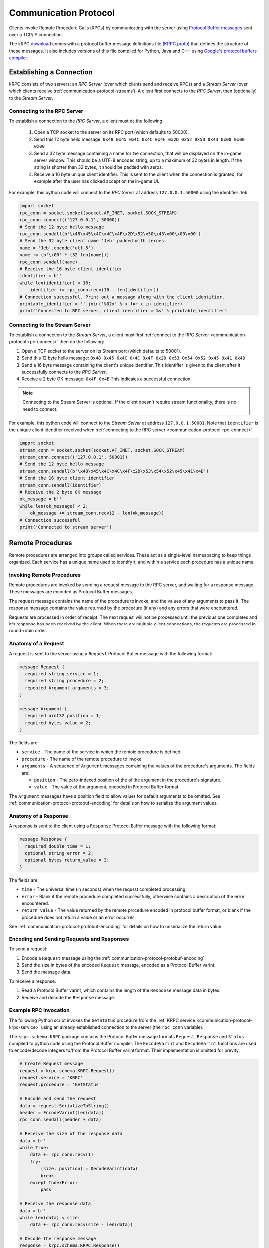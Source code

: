 .. _communication-protocol:

Communication Protocol
======================

Clients invoke Remote Procedure Calls (RPCs) by communicating with the server
using `Protocol Buffer messages
<https://developers.google.com/protocol-buffers/docs/proto>`_ sent over a TCP/IP
connection.

The kRPC `download <https://github.com/djungelorm/krpc/releases>`_ comes with a
protocol buffer message definitions file (`KRPC.proto
<https://github.com/djungelorm/krpc/blob/latest-version/src/kRPC/Schema/KRPC.proto>`_)
that defines the structure of these messages. It also includes versions of this
file compiled for Python, Java and C++ using `Google's protocol buffers compiler
<https://github.com/google/protobuf>`_.

Establishing a Connection
-------------------------

kRPC consists of two servers: an *RPC Server* (over which clients send and
receive RPCs) and a *Stream Server* (over which clients receive
:ref:`communication-protocol-streams`). A client first connects to the *RPC
Server*, then (optionally) to the *Stream Server*.

.. _communication-protocol-rpc-connect:

Connecting to the RPC Server
^^^^^^^^^^^^^^^^^^^^^^^^^^^^

To establish a connection to the *RPC Server*, a client must do the following:

 1. Open a TCP socket to the server on its RPC port (which defaults to 50000).

 2. Send this 12 byte hello message:
    ``0x48 0x45 0x4C 0x4C 0x4F 0x2D 0x52 0x50 0x43 0x00 0x00 0x00``

 3. Send a 32 byte message containing a name for the connection, that will be
    displayed on the in-game server window. This should be a UTF-8 encoded
    string, up to a maximum of 32 bytes in length. If the string is shorter than
    32 bytes, it should be padded with zeros.

 4. Receive a 16 byte unique client identifier. This is sent to the client when
    the connection is granted, for example after the user has clicked accept on
    the in-game UI.

For example, this python code will connect to the *RPC Server* at address
``127.0.0.1:50000`` using the identifier ``Jeb``:

.. code-block:: python

   import socket
   rpc_conn = socket.socket(socket.AF_INET, socket.SOCK_STREAM)
   rpc_conn.connect(('127.0.0.1', 50000))
   # Send the 12 byte hello message
   rpc_conn.sendall(b'\x48\x45\x4C\x4C\x4F\x2D\x52\x50\x43\x00\x00\x00')
   # Send the 32 byte client name 'Jeb' padded with zeroes
   name = 'Jeb'.encode('utf-8')
   name += (b'\x00' * (32-len(name)))
   rpc_conn.sendall(name)
   # Receive the 16 byte client identifier
   identifier = b''
   while len(identifier) < 16:
       identifier += rpc_conn.recv(16 - len(identifier))
   # Connection successful. Print out a message along with the client identifier.
   printable_identifier = ''.join('%02x' % x for x in identifier)
   print('Connected to RPC server, client idenfitier = %s' % printable_identifier)

Connecting to the Stream Server
^^^^^^^^^^^^^^^^^^^^^^^^^^^^^^^

To establish a connection to the *Stream Server*, a client must first
:ref:`connect to the RPC Server <communication-protocol-rpc-connect>` then do
the following:

1. Open a TCP socket to the server on its Stream port (which defaults to 50001).

2. Send this 12 byte hello message:
   ``0x48 0x45 0x4C 0x4C 0x4F 0x2D 0x53 0x54 0x52 0x45 0x41 0x4D``

3. Send a 16 byte message containing the client's unique identifier. This
   identifier is given to the client after it successfully connects to the *RPC
   Server*.

4. Receive a 2 byte OK message: ``0x4F 0x4B`` This indicates a successful
   connection.

.. note:: Connecting to the Stream Server is optional. If the client doesn't
          require stream functionality, there is no need to connect.

For example, this python code will connect to the *Stream Server* at address
``127.0.0.1:50001``. Note that ``identifier`` is the unique client identifier
received when :ref:`connecting to the RPC server
<communication-protocol-rpc-connect>`.

.. code-block:: python

   import socket
   stream_conn = socket.socket(socket.AF_INET, socket.SOCK_STREAM)
   stream_conn.connect(('127.0.0.1', 50001))
   # Send the 12 byte hello message
   stream_conn.sendall(b'\x48\x45\x4C\x4C\x4F\x2D\x53\x54\x52\x45\x41\x4D')
   # Send the 16 byte client identifier
   stream_conn.sendall(identifier)
   # Receive the 2 byte OK message
   ok_message = b''
   while len(ok_message) < 2:
       ok_message += stream_conn.recv(2 - len(ok_message))
   # Connection successful
   print('Connected to stream server')

Remote Procedures
-----------------

Remote procedures are arranged into groups called services. These act as a
single-level namespacing to keep things organized. Each service has a unique
name used to identify it, and within a service each procedure has a unique name.

Invoking Remote Procedures
^^^^^^^^^^^^^^^^^^^^^^^^^^

Remote procedures are invoked by sending a request message to the RPC server,
and waiting for a response message. These messages are encoded as Protocol
Buffer messages.

The request message contains the name of the procedure to invoke, and the values
of any arguments to pass it. The response message contains the value returned by
the procedure (if any) and any errors that were encountered.

Requests are processed in order of receipt. The next request will not be
processed until the previous one completes and it's response has been received
by the client. When there are multiple client connections, the requests are
processed in round-robin order.

.. _communication-protocol-anatomy-of-a-request:

Anatomy of a Request
^^^^^^^^^^^^^^^^^^^^

A request is sent to the server using a ``Request`` Protocol Buffer message with
the following format:

.. code-block:: protobuf

   message Request {
     required string service = 1;
     required string procedure = 2;
     repeated Argument arguments = 3;
   }

   message Argument {
     required uint32 position = 1;
     required bytes value = 2;
   }

The fields are:

* ``service`` - The name of the service in which the remote procedure is defined.

* ``procedure`` - The name of the remote procedure to invoke.

* ``arguments`` - A sequence of ``Argument`` messages containing the values of the procedure's
  arguments. The fields are:

  * ``position`` - The zero-indexed position of the of the argument in the procedure's
    signature.

  * ``value`` - The value of the argument, encoded in Protocol Buffer format.

The ``Argument`` messages have a position field to allow values for default
arguments to be omitted. See :ref:`communication-protocol-protobuf-encoding` for
details on how to serialize the argument values.

.. _communication-protocol-anatomy-of-a-response:

Anatomy of a Response
^^^^^^^^^^^^^^^^^^^^^

A response is sent to the client using a ``Response`` Protocol Buffer message
with the following format:

.. code-block:: protobuf

   message Response {
     required double time = 1;
     optional string error = 2;
     optional bytes return_value = 3;
   }

The fields are:

* ``time`` - The universal time (in seconds) when the request completed
  processing.

* ``error`` - Blank if the remote procedure completed successfully, otherwise
  contains a description of the error encountered.

* ``return_value`` - The value returned by the remote procedure encoded in
  protocol buffer format, or blank if the procedure does not return a value or
  an error occurred.

See :ref:`communication-protocol-protobuf-encoding` for details on how to
unserialize the return value.

Encoding and Sending Requests and Responses
^^^^^^^^^^^^^^^^^^^^^^^^^^^^^^^^^^^^^^^^^^^

To send a request:

1. Encode a ``Request`` message using the
   :ref:`communication-protocol-protobuf-encoding`.

2. Send the size in bytes of the encoded ``Request`` message, encoded as a
   Protocol Buffer varint.

3. Send the message data.

To receive a response:

1. Read a Protocol Buffer varint, which contains the length of the ``Response``
   message data in bytes.

2. Receive and decode the ``Response`` message.

Example RPC invocation
^^^^^^^^^^^^^^^^^^^^^^

The following Python script invokes the ``GetStatus`` procedure from the
:ref:`KRPC service <communication-protocol-krpc-service>` using an already
established connection to the server (the ``rpc_conn`` variable).

The ``krpc.schema.KRPC`` package contains the Protocol Buffer message formats
``Request``, ``Response`` and ``Status`` compiled to python code using the
Protocol Buffer compiler. The ``EncodeVarint`` and ``DecodeVarint`` functions
are used to encode/decode integers to/from the Protocol Buffer varint
format. Their implementation is omitted for brevity.

.. code-block:: python

   # Create Request message
   request = krpc.schema.KRPC.Request()
   request.service = 'KRPC'
   request.procedure = 'GetStatus'

   # Encode and send the request
   data = request.SerializeToString()
   header = EncodeVarint(len(data))
   rpc_conn.sendall(header + data)

   # Receive the size of the response data
   data = b''
   while True:
       data += rpc_conn.recv(1)
       try:
           (size, position) = DecodeVarint(data)
           break
       except IndexError:
           pass

   # Receive the response data
   data = b''
   while len(data) < size:
       data += rpc_conn.recv(size - len(data))

   # Decode the response message
   response = krpc.schema.KRPC.Response()
   response.ParseFromString(data)

   # Check for an error response
   if response.HasField('error'):
       print('ERROR:', response.error)

   # Decode the return value as a Status message
   else:
       status = krpc.schema.KRPC.Status()
       status.ParseFromString(response.return_value)

       # Print out the version string from the Status message
       print(status.version)

.. _communication-protocol-protobuf-encoding:

Protocol Buffer Encoding
------------------------

Values passed as arguments or received as return values are encoded using the
Protocol Buffer serialization format:

* Documentation for this encoding can be found here:
  https://developers.google.com/protocol-buffers/docs/encoding

* Protocol Buffer serialization libraries are available for C++/Java/Python here:
  http://code.google.com/p/protobuf/downloads/list

* There are implementations available for most popular languages here:
  http://code.google.com/p/protobuf/wiki/ThirdPartyAddOns

.. _communication-protocol-streams:

Streams
-------

TODO

.. _communication-protocol-krpc-service:

KRPC Service
------------

The server provides a service called ``KRPC`` containing procedures that are
used to retrieve information about the server and add/remove streams.

GetStatus
^^^^^^^^^

The ``GetStatus`` procedure returns status information about the server. It
returns a Protocol Buffer message with the format:

.. code-block:: protobuf

   message Status {
     required string version = 1;
     required uint64 bytes_read = 2;
     required uint64 bytes_written = 3;
     required float bytes_read_rate = 4;
     required float bytes_written_rate = 5;
     required uint64 rpcs_executed = 6;
     required float rpc_rate = 7;
     required bool adaptive_rate_control = 8;
     required uint32 max_time_per_update = 9;
     required bool blocking_recv = 10;
     required uint32 recv_timeout = 11;
     required float time_per_rpc_update = 12;
     required float poll_time_per_rpc_update = 13;
     required float exec_time_per_rpc_update = 14;
     required uint32 stream_rpcs = 15;
     required uint64 stream_rpcs_executed = 16;
     required float stream_rpc_rate = 17;
     required float time_per_stream_update = 18;
   }

The ``version`` field contains the version string of the server. The remaining
fields contain performance information about the server.

.. _communication-protocol-get-services:

GetServices
^^^^^^^^^^^

The ``GetServices`` procedure returns a Protocol Buffer message containing
information about all of the services and procedures provided by the server. It
also provides type information about each procedure, in the form of
:ref:`attributes <communication-protocol-attributes>`. The format of the message
is:

.. code-block:: protobuf

   message Services {
     repeated Service services = 1;
   }

This contains a single field, which is a list of ``Service`` messages with
information about each service provided by the server. The content of these
``Service`` messages are :ref:`documented below
<communication-protocol-service-description-message>`.

.. _communication-protocol-add-stream:

AddStream
^^^^^^^^^

The ``AddStream`` procedure adds a stream to the server.

TODO

.. _communication-protocol-remove-stream:

RemoveStream
^^^^^^^^^^^^

The ``RemoveStream`` procedure removes a stream from the server.

TODO

.. _communication-protocol-service-description-message:

Service Description Message
---------------------------

The :ref:`GetServices procedure <communication-protocol-get-services>` returns
information about all of the services provided by the server. Details about a
service are given by a ``Service`` message, with the format:

.. code-block:: protobuf

   message Service {
     required string name = 1;
     repeated Procedure procedures = 2;
     repeated Class classes = 3;
     repeated Enumeration enumerations = 4;
   }

The fields are:

* ``name`` - The name of the service.

* ``procedures`` - A list of ``Procedure`` messages, one for each procedure
  defined by the service.

* ``classes`` - A list of ``Class`` messages, one for each :class:`KRPCClass`
  defined by the service.

* ``enumerations`` - A list of ``Enumeration`` messages, one for each
  :class:`KRPCEnum` defined by the service.

.. note:: See the :ref:`extending` documentation for more details about
          :class:`KRPCClass` and :class:`KRPCEnum`.

Procedures
^^^^^^^^^^

Details about a procedure are given by a ``Procedure`` message, with the format:

.. code-block:: protobuf

   message Procedure {
     required string name = 1;
     repeated Parameter parameters = 2;
     optional string return_type = 3;
     repeated string attributes = 4;
   }

   message Parameter {
     required string name = 1;
     required string type = 2;
     optional bytes default_argument = 3;
   }

The fields are:

* ``name`` - The name of the procedure.

* ``parameters`` - A list of ``Parameter`` messages containing details of the
  procedure's parameters, with the following fields:

   * ``name`` - The name of the parameter, to allow parameter passing by name.

   * ``type`` - The :ref:`type <communication-protocol-type-names>` of the
     parameter.

   * ``default_argument`` - The value of the default value of the parameter,
     :ref:`encoded using Protocol Buffer format
     <communication-protocol-protobuf-encoding>`, or blank if the parameter has no
     default value.

* ``return_type`` - The :ref:`return type <communication-protocol-type-names>`
  of the procedure.

* ``attributes`` - The procedure's :ref:`attributes
  <communication-protocol-attributes>`.

Classes
^^^^^^^

Details about each :class:`KRPCClass` are specified in a ``Class`` message, with the
format:

.. code-block:: protobuf

   message Class {
     required string name = 1;
   }

The fields are:

* ``name`` - The name of the class.

Enumerations
^^^^^^^^^^^^

Details about each :class:`KRPCEnum` are specified in an ``Enumeration`` message,
with the format:

.. code-block:: protobuf

   message Enumeration {
     required string name = 1;
     repeated EnumerationValue values = 2;
   }

   message EnumerationValue {
     required string name = 1;
     required int32 value = 2;
   }

The fields are:

* ``name`` - The name of the enumeration.

* ``values`` - A list of ``EnumerationValue`` messages, indicating the values
  that the enumeration can be assigned. The fields are:

  * ``name`` - The name associated with the value for the enumeration.

  * ``value`` - The possible value for the enumeration as a 32-bit integer.

.. _communication-protocol-attributes:

Attributes
^^^^^^^^^^

Additional type information about a procedure is encoded as a list of
attributes, and included in the ``Procedure`` message. For example, if the
procedure implements a method for a class (see :ref:`proxy objects
<communication-protocol-proxy-objects>`) this fact will be specified in the
attributes.

The following attributes specify what the procedure implements:

 * ``Property.Get(property-name)``

   Indicates that the procedure is a property getter (for the service) with the
   given ``property-name``.

 * ``Property.Set(property-name)``

   Indicates that the procedure is a property setter (for the service) with the
   given ``property-name``.

 * ``Class.Method(class-name,method-name)``

   Indicates that the procedure is a method for a class with the given
   ``class-name`` and ``method-name``.

 * ``Class.StaticMethod(class-name,method-name)``

   Indicates that the procedure is a static method for a class with the given
   ``class-name`` and ``method-name``.

 * ``Class.Property.Get(class-name,property-name)``

   Indicates that the procedure is a property getter for a class with the given
   ``class-name`` and ``property-name``.

 * ``Class.Property.Set(class-name,property-name)``

   Indicates that the procedure is a property setter for a class with the given
   ``class-name`` and ``property-name``.

The following attributes specify more details about the return and parameter types of the procedure.

 * ``ReturnType.type-name``

   Specifies the actual :ref:`return type <communication-protocol-type-names>`
   of the procedure, if it differs to the type specified in the ``Procedure``
   message. For example, this is used with :ref:`proxy objects
   <communication-protocol-proxy-objects>`.

 * ``ParameterType(parameter-position).type-name``

   Specifies the actual :ref:`parameter type
   <communication-protocol-type-names>` of the procedure, if it differs to the
   type of the corresponding parameter specified in the ``Parameter``
   message. For example, this is used with :ref:`proxy objects
   <communication-protocol-proxy-objects>`.

.. _communication-protocol-type-names:

Type Names
^^^^^^^^^^

The ``GetServices`` procedure returns type information about parameters and
return values as strings. Type names can be any of the following:

 * A Protocol Buffer value type. One of ``double``, ``float``, ``int32``,
   ``int64``, ``uint32``, ``uint64``, ``bool``, ``string`` or ``bytes``

 * A KRPCClass, in the format ``Class(ClassName)``

 * A KRPCEnum, in the format ``Enum(ClassName)``

 * A Protocol Buffer message type, in the format ``ServiceName.MessageName``

 * A Protocol Buffer enumeration type, in the format
   ``ServiceName.EnumerationName``

.. _communication-protocol-proxy-objects:

Proxy Objects
^^^^^^^^^^^^^

kRPC allows procedures to create objects on the server, and passes unique
identifiers for them to the client. This allows the client to create a *proxy*
object for the actual object, whose methods and properties make remote procedure
calls to the server. Object identifiers have type ``uint64``.

When a procedure returns a proxy object, the procedure will have the attribute
``ReturnType.Class(ClassName)`` where ``ClassName`` is the name of the class.

When a procedure takes a proxy object as a parameter, the procedure will have
the attribute ``ParameterType(n).Class(ClassName)`` where ``n`` is the position
of the parameter and ``ClassName`` is the name of the class.
